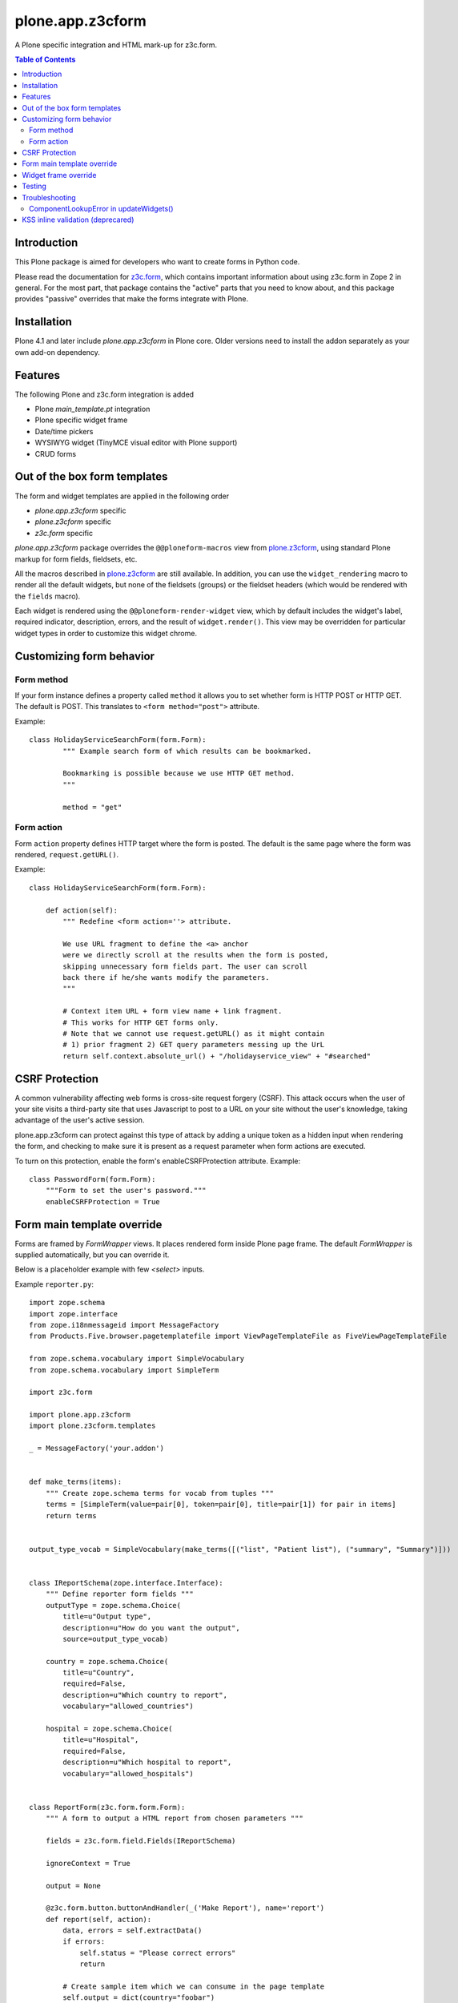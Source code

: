 =================
plone.app.z3cform
=================

A Plone specific integration and HTML mark-up for z3c.form.

.. contents:: Table of Contents

Introduction
==============

This Plone package is aimed for developers who want to create forms 
in Python code.

Please read the documentation for `z3c.form`_, which contains important
information about using z3c.form in Zope 2 in general. For the most part,
that package contains the "active" parts that you need to know about, and
this package provides "passive" overrides that make the forms integrate with
Plone.

Installation
============

Plone 4.1 and later include *plone.app.z3cform* in Plone core. Older versions need to install
the addon separately as your own add-on dependency.

Features
============

The following Plone and z3c.form integration is added

* Plone *main_template.pt* integration

* Plone specific widget frame

* Date/time pickers

* WYSIWYG widget (TinyMCE visual editor with Plone support)

* CRUD forms

Out of the box form templates
==================================

The form and widget templates are applied in the following order

* *plone.app.z3cform* specific

* *plone.z3cform* specific

* *z3c.form* specific

*plone.app.z3cform* package overrides the ``@@ploneform-macros`` view from `plone.z3cform`_,
using standard Plone markup for form fields, fieldsets, etc.

All the macros described in `plone.z3cform`_ are still available. In addition,
you can use the ``widget_rendering`` macro to render all the default widgets,
but none of the fieldsets (groups) or the fieldset headers (which would be
rendered with the ``fields`` macro).

Each widget is rendered using the ``@@ploneform-render-widget`` view, which by
default includes the widget's label, required indicator, description, errors,
and the result of ``widget.render()``.  This view may be overridden for
particular widget types in order to customize this widget chrome.

Customizing form behavior
============================

Form method
-------------

If your form instance defines a property called ``method`` it allows
you to set whether form is HTTP POST or HTTP GET. The default is POST.
This translates to ``<form method="post">`` attribute.

Example::

    class HolidayServiceSearchForm(form.Form):
            """ Example search form of which results can be bookmarked.

            Bookmarking is possible because we use HTTP GET method.
            """

            method = "get"

Form action
------------

Form ``action`` property defines HTTP target where the form is posted. The default is
the same page where the form was rendered, ``request.getURL()``.

Example::

        class HolidayServiceSearchForm(form.Form):

            def action(self):
                """ Redefine <form action=''> attribute.

                We use URL fragment to define the <a> anchor
                were we directly scroll at the results when the form is posted,
                skipping unnecessary form fields part. The user can scroll
                back there if he/she wants modify the parameters.
                """

                # Context item URL + form view name + link fragment.
                # This works for HTTP GET forms only.
                # Note that we cannot use request.getURL() as it might contain
                # 1) prior fragment 2) GET query parameters messing up the UrL
                return self.context.absolute_url() + "/holidayservice_view" + "#searched"


CSRF Protection
===============

A common vulnerability affecting web forms is cross-site request forgery (CSRF).
This attack occurs when the user of your site visits a third-party site that
uses Javascript to post to a URL on your site without the user's knowledge,
taking advantage of the user's active session.



plone.app.z3cform can protect against this type of attack by adding a unique
token as a hidden input when rendering the form, and checking to make sure it
is present as a request parameter when form actions are executed.

To turn on this protection, enable the form's enableCSRFProtection attribute.
Example::

    class PasswordForm(form.Form):
        """Form to set the user's password."""
        enableCSRFProtection = True

Form main template override
=============================

Forms are framed by *FormWrapper* views. It places rendered
form inside Plone page frame. The default *FormWrapper* is supplied automatically,
but you can override it.

Below is a placeholder example with few `<select>` inputs.

Example ``reporter.py``::

    import zope.schema
    import zope.interface
    from zope.i18nmessageid import MessageFactory
    from Products.Five.browser.pagetemplatefile import ViewPageTemplateFile as FiveViewPageTemplateFile

    from zope.schema.vocabulary import SimpleVocabulary
    from zope.schema.vocabulary import SimpleTerm

    import z3c.form

    import plone.app.z3cform
    import plone.z3cform.templates

    _ = MessageFactory('your.addon')


    def make_terms(items):
        """ Create zope.schema terms for vocab from tuples """
        terms = [SimpleTerm(value=pair[0], token=pair[0], title=pair[1]) for pair in items]
        return terms


    output_type_vocab = SimpleVocabulary(make_terms([("list", "Patient list"), ("summary", "Summary")]))


    class IReportSchema(zope.interface.Interface):
        """ Define reporter form fields """
        outputType = zope.schema.Choice(
            title=u"Output type",
            description=u"How do you want the output",
            source=output_type_vocab)

        country = zope.schema.Choice(
            title=u"Country",
            required=False,
            description=u"Which country to report",
            vocabulary="allowed_countries")

        hospital = zope.schema.Choice(
            title=u"Hospital",
            required=False,
            description=u"Which hospital to report",
            vocabulary="allowed_hospitals")


    class ReportForm(z3c.form.form.Form):
        """ A form to output a HTML report from chosen parameters """

        fields = z3c.form.field.Fields(IReportSchema)

        ignoreContext = True

        output = None

        @z3c.form.button.buttonAndHandler(_('Make Report'), name='report')
        def report(self, action):
            data, errors = self.extractData()
            if errors:
                self.status = "Please correct errors"
                return

            # Create sample item which we can consume in the page template
            self.output = dict(country="foobar")

            self.status = _(u"Report complete")


    # IF you want to customize form frame you need to make a custom FormWrapper view around it
    # (default plone.z3cform.layout.FormWrapper is supplied automatically with form.py templates)
    report_form_frame = plone.z3cform.layout.wrap_form(ReportForm, index=FiveViewPageTemplateFile("templates/reporter.pt"))

Example ``configure.zcml``::

    <configure
        xmlns="http://namespaces.zope.org/zope"
        xmlns:browser="http://namespaces.zope.org/browser"
        i18n_domain="your.addon">

       <browser:page
           for="*"
           name="reporter"
           class=".reporter.report_form_frame"
           permission="zope2.View"
           />

    </configure>


Example ``templates/reporter.html``::

    <html metal:use-macro="context/main_template/macros/master"
          i18n:domain="sits.reporttool">
    <body>

        <metal:block fill-slot="main">

            <h1 class="documentFirstHeading" tal:content="view/label | nothing" />

            <div id="content-core">

                <div id="form-input">
                    <span tal:replace="structure view/contents" />
                </div>

                <div id="form-output" tal:condition="view/form_instance/output">
                    Chosen country: <b tal:content="view/form_instance/output/country" />
                </div>
            </div>

        </metal:block>

    </body>
    </html>

Widget frame override
=============================

You can override widget templates as instructed for ``z3c.form``.
``plone.app.z3cform`` renders `a frame around each widget <https://github.com/plone/plone.app.z3cform/blob/master/plone/app/z3cform/templates/widget.pt>`_
which usually consists of

* Label

* Required marker

* Description

You might want to customize this widget frame for your own form.
Below is an example how to do it.

* Copy `widget.pt <https://github.com/plone/plone.app.z3cform/blob/master/plone/app/z3cform/templates/widget.pt>`_ to your own package and customize it in way you wish

* Add the following to ``configure.zcml``

::

    <browser:page
        name="ploneform-render-widget"
        for=".demo.IDemoWidget"
        class="plone.app.z3cform.templates.RenderWidget"
        permission="zope.Public"
        template="demo-widget.pt"
        />

* Create a new marker interface in Python code

::

    from zope.interface import Interface

    class IDemoWidget(Interface):
        pass

* Then apply this marker interface to all of your widgets in ``form.update()``

::

    from zope.interface import alsoProvides

    class MyForm(...):
        ...
        def update(self):
            super(MyForm, self).update()
            for widget in form.widgets.values():
                alsoProvides(widget, IDemoWidget)

Testing
===============

To test ``plone.app.z3form`` it is recommended to use 
`plone.app.testing <https://pypi.python.org/pypi/plone.app.testing/>`_ 
function test layer which will do ``plone.app.z3cform`` setup for you.
Read ``plone.app.z3cform`` manual for further instructions.

If you still need to test forms on lower level in unit tests
you need to enable ``plone.app.z3cform`` support manually.
Below is an example::

    import unittest2 as unittest

    from zope.interface import alsoProvides
    from zope.publisher.browser import setDefaultSkin

    from z3c.form.interfaces import IFormLayer

    class TestFilteringIntegration(unittest.TestCase):
        """ Test that filtering options work on the form """

        layer = MY_TEST_LAYER_WITH_PLONE

        def setUp(self):
            super(TestFilteringIntegration, self).setUp()
            request = self.layer["request"]
            setDefaultSkin(request)
            alsoProvides(request, IFormLayer) #suitable for testing z3c.form views

        def test_report_form_filtering(self):
            reporter = ReportForm(self.layer["portal"], self.layer["request"])
            reporter.update()



Troubleshooting
================

Here are some common errors you might encounter with plone.app.z3cform.

ComponentLookupError in updateWidgets()
----------------------------------------

::

        Traceback (innermost last):
          Module ZPublisher.Publish, line 119, in publish
          Module ZPublisher.mapply, line 88, in mapply
          Module ZPublisher.Publish, line 42, in call_object
          Module plone.z3cform.layout, line 64, in __call__
          Module plone.z3cform.layout, line 54, in update
          Module getpaid.expercash.browser.views, line 63, in update
          Module z3c.form.form, line 208, in update
          Module z3c.form.form, line 149, in update
          Module z3c.form.form, line 128, in updateWidgets
          Module zope.component._api, line 103, in getMultiAdapter
        ComponentLookupError: ((<getpaid.expercash.browser.views.CheckoutForm object at 0xdb052ac>, <HTTPRequest, URL=http://localhost:8080/test/@@getpaid-checkout-wizard>, <PloneSite at /test>), <InterfaceClass z3c.form.interfaces.IWidgets>, u'')

plone.app.z3cform layers are not in place (configuration ZCML is not read). You probably forgot to include plone.app.z3cform in your
product's configuration.zcml. See *Installation* above.


KSS inline validation (deprecared)
====================================

.. note ::

    Plone 4.3+ and later no longer includes KSS

This package installs AJAX handlers to perform inline field validation. On any
form, the field will be validated when the user blurs a field.

This relies on the KSS framework, and is only installed if ``plone.app.kss``
is available. If you are using a custom form, note that you must define the
following "kassattr" variables:

* ``formname``, the name of the form view, defined on the ``<form />``
  element.
* ``fieldname``, the name of the current field (same as the widget name),
  defined on an element wrapping the field.
* ``fieldset``, defined for non-default fieldsets on the ``<fieldset />``
  element.

This also assumes the standard Plone form markup is used. See
``templaes/macros.pt`` for details.

.. _z3c.form: http://pypi.python.org/pypi/z3c.form
.. _Plone: http://plone.org
.. _plone.z3cform: http://pypi.python.org/pypi/plone.z3cform
